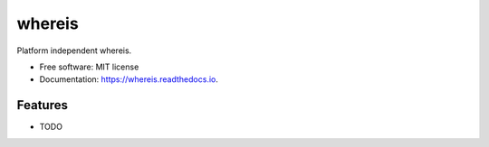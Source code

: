 =======
whereis
=======


.. image:: https://img.shields.io/pypi/v/whereis.svg
        :target: https://pypi.python.org/pypi/whereis

.. image:: https://img.shields.io/travis/draperjames/whereis.svg
        :target: https://travis-ci.org/draperjames/whereis

.. image:: https://readthedocs.org/projects/whereis/badge/?version=latest
        :target: https://whereis.readthedocs.io/en/latest/?badge=latest
        :alt: Documentation Status




Platform independent whereis.


* Free software: MIT license
* Documentation: https://whereis.readthedocs.io.


Features
--------

* TODO
